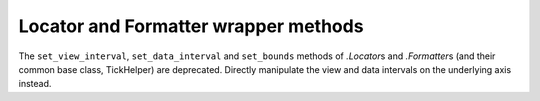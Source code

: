 Locator and Formatter wrapper methods
~~~~~~~~~~~~~~~~~~~~~~~~~~~~~~~~~~~~~
The ``set_view_interval``, ``set_data_interval`` and ``set_bounds`` methods of
`.Locator`\s and `.Formatter`\s (and their common base class, TickHelper) are
deprecated.  Directly manipulate the view and data intervals on the underlying
axis instead.
